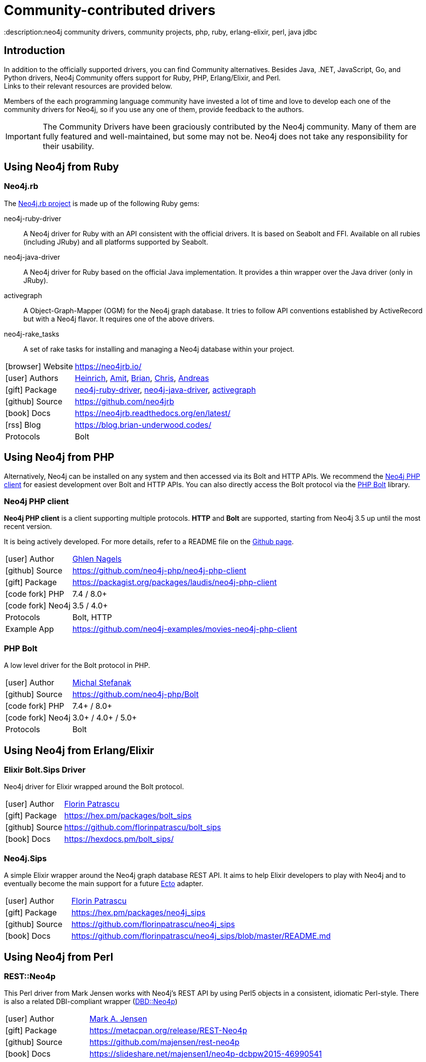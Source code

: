 [[community-drivers]]
= Community-contributed drivers
:description:neo4j community drivers, community projects, php, ruby, erlang-elixir, perl, java jdbc
:examples: https://github.com/neo4j-examples
:aura_signup: https://neo4j.com/cloud/aura/?ref=developer-guides


== Introduction

In addition to the officially supported drivers, you can find Community alternatives.
Besides Java, .NET, JavaScript, Go, and Python drivers, Neo4j Community offers support for Ruby, PHP, Erlang/Elixir, and Perl. +
Links to their relevant resources are provided below.

Members of the each programming language community have invested a lot of time and love to develop each one of the community drivers for Neo4j, so if you use any one of them, provide feedback to the authors.

[IMPORTANT]
====
The Community Drivers have been graciously contributed by the Neo4j community.
Many of them are fully featured and well-maintained, but some may not be.
Neo4j does not take any responsibility for their usability.
====

[[neo4j-ruby]]
== Using Neo4j from Ruby

[#neo4jrb-lib]
=== Neo4j.rb

The link:http://neo4jrb.io/[Neo4j.rb project^] is made up of the following Ruby gems:

neo4j-ruby-driver::
A Neo4j driver for Ruby with an API consistent with the official drivers.
It is based on Seabolt and FFI.
Available on all rubies (including JRuby) and all platforms supported by Seabolt.
neo4j-java-driver::
A Neo4j driver for Ruby based on the official Java implementation.
It provides a thin wrapper over the Java driver (only
in JRuby).
activegraph::
A Object-Graph-Mapper (OGM) for the Neo4j graph database.
It tries to follow API conventions established by ActiveRecord but with a Neo4j flavor.
It requires one of the above drivers.
neo4j-rake_tasks::
A set of rake tasks for installing and managing a Neo4j database within your project.

[cols="1,4"]
|===
| icon:browser[] Website                     | https://neo4jrb.io/
| icon:user[] Authors         | https://twitter.com/klobuczek[Heinrich^], https://twitter.com/klobuczek[Amit^], http://twitter.com/cheerfulstoic[Brian^], https://twitter.com/subvertallchris[Chris^], https://twitter.com/ronge[Andreas^]
| icon:gift[] Package        | https://rubygems.org/gems/neo4j-ruby-driver[neo4j-ruby-driver^], https://rubygems.org/gems/neo4j-java-driver[neo4j-java-driver^], https://rubygems.org/gems/activegraph[activegraph^]
| icon:github[] Source       | https://github.com/neo4jrb
| icon:book[] Docs           | https://neo4jrb.readthedocs.org/en/latest/
| icon:rss[] Blog            | https://blog.brian-underwood.codes/
| Protocols | Bolt
|===

[[neo4j-php]]
== Using Neo4j from PHP

Alternatively, Neo4j can be installed on any system and then accessed via its Bolt and HTTP APIs.
We recommend the https://github.com/laudis-technologies/neo4j-php-client#roadmap[Neo4j PHP client^] for easiest development over Bolt and HTTP APIs.
You can also directly access the Bolt protocol via the https://github.com/stefanak-michal/Bolt[PHP Bolt] library.

[#Client]
=== Neo4j PHP client

*Neo4j PHP client* is a client supporting multiple protocols. 
*HTTP* and *Bolt* are supported, starting from Neo4j 3.5 up until the most recent version.

It is being actively developed.
For more details, refer to a README file on the https://github.com/laudis-technologies/neo4j-php-client[Github page^].

[cols="1,4"]
|===
| icon:user[] Author | https://www.linkedin.com/in/ghlen-nagels-1b6663134/[Ghlen Nagels^]
| icon:github[] Source | https://github.com/neo4j-php/neo4j-php-client
| icon:gift[] Package | https://packagist.org/packages/laudis/neo4j-php-client
| icon:code-fork[] PHP    | 7.4 / 8.0+
| icon:code-fork[] Neo4j    | 3.5 / 4.0+
| Protocols | Bolt, HTTP
| Example App | https://github.com/neo4j-examples/movies-neo4j-php-client
|===


[#bolt]
=== PHP Bolt

A low level driver for the Bolt protocol in PHP.

[cols="1,4"]
|===
| icon:user[] Author | https://www.linkedin.com/in/michalstefanak/[Michal Stefanak^]
| icon:github[] Source | https://github.com/neo4j-php/Bolt
| icon:code-fork[] PHP    | 7.4+ / 8.0+
| icon:code-fork[] Neo4j    | 3.0+ / 4.0+ / 5.0+
| Protocols | Bolt
|===


[[neo4j-erlang-elixir]]
== Using Neo4j from Erlang/Elixir

[#elixir-bolt]
=== Elixir Bolt.Sips Driver

Neo4j driver for Elixir wrapped around the Bolt protocol.

[cols="1,4"]
|===
| icon:user[] Author | http://twitter.com/florin[Florin Patrascu]
| icon:gift[] Package | https://hex.pm/packages/bolt_sips
| icon:github[] Source | https://github.com/florinpatrascu/bolt_sips
| icon:book[] Docs | https://hexdocs.pm/bolt_sips/
|===

[#elixir-rest-wrapper]
=== Neo4j.Sips

A simple Elixir wrapper around the Neo4j graph database REST API.
It aims to help Elixir developers to play with Neo4j and to eventually become the main support for a future https://github.com/elixir-lang/ecto[Ecto^] adapter.

[cols="1,4"]
|===
| icon:user[] Author | http://twitter.com/florin[Florin Patrascu]
| icon:gift[] Package | https://hex.pm/packages/neo4j_sips
| icon:github[] Source | https://github.com/florinpatrascu/neo4j_sips
| icon:book[] Docs | https://github.com/florinpatrascu/neo4j_sips/blob/master/README.md
|===


[[neo4j-perl]]
== Using Neo4j from Perl

[#neo4p-rest]
=== REST::Neo4p

This Perl driver from Mark Jensen works with Neo4j’s REST API by using Perl5 objects in a consistent, idiomatic Perl-style.
There is also a related DBI-compliant wrapper (https://metacpan.org/pod/DBD::Neo4p[DBD::Neo4p])

[cols="1,4"]
|===
| icon:user[] Author | https://www.linkedin.com/in/fortinbras[Mark A. Jensen]
| icon:gift[] Package | https://metacpan.org/release/REST-Neo4p
| icon:github[] Source | https://github.com/majensen/rest-neo4p
| icon:book[] Docs | https://slideshare.net/majensen1/neo4p-dcbpw2015-46990541
| icon:question-circle[] Community Site | https://community.neo4j.com/c/drivers-stacks/perl
|===

[#neo4j-driver]
=== Neo4j::Driver

This Perl driver enables interacting with a Neo4j server using the same classes and method calls as the official Neo4j drivers.
It also has (currently experimental) support for HTTPS and Bolt.

[cols="1,4"]
|===
| icon:user[] Author | Arne Johannessen
| icon:gift[] Package | https://metacpan.org/release/Neo4j-Driver
| icon:github[] Source | https://github.com/johannessen/neo4j-driver-perl
|===


[#neo4j-bolt]
=== Neo4j::Bolt

This is another driver from Mark Jensen.
It's implemented as a Perl wrapper around the libneo4j-client C library, which implements the Bolt network protocol.

[cols="1,4"]
|===
| icon:user[] Author | https://www.linkedin.com/in/fortinbras[Mark A. Jensen]
| icon:github[] Source | https://github.com/majensen/perlbolt
|===



[[java-community-drivers]]
== Java Community drivers

[#neo4j-jdbc]
=== Neo4j JDBC Driver

[cols="1,4"]
|===
| icon:user[] Authors | Developers from http://www.larus-ba.it/neo4j/en/[Larus BA Italy^] and Neo4j
| icon:gift[] Package | https://github.com/neo4j-contrib/neo4j-jdbc/releases/latest
| icon:github[] Source | https://github.com/neo4j-contrib/neo4j-jdbc
| icon:book[] Docs | https://github.com/neo4j-contrib/neo4j-jdbc/blob/master/README.adoc
| icon:book[] Blog Post | https://neo4j.com/blog/couchbase-jdbc-integrations-neo4j-3-0/
|===

[#java-jcypher]
=== JCypher

JCypher provides seamlessly integrated Java access to Neo4j at different levels of abstraction.

:maven-jcypher: http://search.maven.org/#search|gav|1|g%3A%22net.iot-solutions.graphdb%22%20AND%20a%3A%22jcypher%22

[cols="1,4"]
|===
| icon:user[] Author | https://github.com/Wolfgang-Schuetzelhofer[Wolfgang Schützelhofer^]
| icon:gift[] Package | link:{maven-jcypher}[http://maven.org^]
| icon:github[] Source | https://github.com/Wolfgang-Schuetzelhofer/jcypher
| icon:book[] Docs | https://jcypher.iot-solutions.net/
| icon:book[] Blog Post | https://neo4j.com/blog/jcypher-focus-on-your-domain-model-not-how-to-map-it-to-the-database/
|===

[#neo4j-grails]
=== Groovy & Grails: Neo4j Grails Plugin

The goal of GORM for Neo4j is to provide a 'as-complete-as-possible' GORM implementation that maps domain classes and instances to the Neo4j nodespace. 

[cols="1,4"]
|===
| icon:user[] Authors | Stefan Armbruster, Graeme Rocher
| icon:gift[] Package | http://www.grails.org/plugin/neo4j
| icon:github[] Source | https://github.com/grails/grails-data-mapping/tree/master/grails-datastore-gorm-neo4j
| icon:book[] Docs | http://grails.github.io/grails-data-mapping/latest/neo4j/
|===

[#neo4j-scala]
=== Scala: neotypes

[cols="1,4"]
|===
| icon:user[] Author | https://twitter.com/dimafeng[Dmitry Fedosov^]
| icon:github[] Source | https://github.com/neotypes/neotypes
| icon:book[] Docs | https://neotypes.github.io/neotypes/
| icon:book[] Blog Post | http://dimafeng.com/2018/12/27/neotypes-1/
| icon:play-circle[] Example | https://github.com/neotypes/examples
|===

[#ogm-hibernate]
=== JPA: Hibernate OGM

Hibernate Object/Grid Mapper (http://hibernate.org/ogm[OGM^]) with Neo4j Support.

:maven-hibernate-ogm: http://search.maven.org/#search|gav|1|g%3A%22org.hibernate.ogm%22%20AND%20a%3A%22hibernate-ogm-neo4j%22
[cols="1,4"]
|===
| icon:user[] Authors | Davide D'Alto, Gunnar Moelling, Emmanuel Bernard
| icon:gift[] Package | link:{maven-hibernate-ogm}[http://maven.org^]
| icon:github[] Source | https://github.com/hibernate/hibernate-ogm/tree/master/neo4j
| icon:book[] Docs | http://docs.jboss.org/hibernate/ogm/5.0/reference/en-US/html_single/#ogm-neo4j
| icon:book[] Blog Post | http://in.relation.to/Bloggers/QueryImprovementsAndBetterNeo4jSupportHibernateOGM410Beta6IsOut[Blog], http://in.relation.to/Bloggers/HibernateOGM410Beta5IsOutJPQLQueriesForNeo4jAndMore[JPL Queries^]
| icon:play-circle[] Example | https://github.com/TimmyStorms/hibernate-ogm-neo4j-example
|===


[[dotnet-community-drivers]]
== .NET Community drivers


[#neo4jclient-lib]
=== Neo4jClient

A .NET client for Neo4j, which makes it easy to write Cypher queries in C# with IntelliSense.
It also supports basic CRUD and legacy indexing.

[cols="1,5"]
|===
| icon:github[] Source       | https://github.com/DotNet4Neo4j/neo4jclient
| icon:gift[] NuGet Package  | https://nuget.org/packages/neo4jclient
| icon:user[] Authors        | http://twitter.com/cskardon[Charlotte Skardon^] http://twitter.com/tathamoddie[Tatham Oddie^]
| icon:book[] Docs           | https://github.com/DotNet4Neo4j/Neo4jClient/wiki[]
| icon:play-circle[] Example | {examples}/movies-dotnet-neo4jclient
| Protocol                   | Bolt, HTTP
|===

[#neo4j-driver-extensions]
=== Neo4j.Driver.Extensions

`Neo4j.Driver.Extensions` provides a set of extension methods to the official driver API, aiming at reducing boilerplate and easing mapping to entity classes.

[cols="1,5"]
|===
| icon:github[] Source       | https://github.com/DotNet4Neo4j/Neo4j.Driver.Extensions
| icon:gift[] NuGet Package  | https://nuget.org/packages/neo4j.driver.extensions
| icon:user[] Authors        | http://twitter.com/cskardon[Charlotte Skardon^]
| icon:book[] Docs           | https://xclave.co.uk/2020/10/06/using-neo4j-driver-now-you-can-extend-it/[Introduction blogpost]
|===

[[javascript-community-drivers]]
== JavaScript Community drivers


[#js2neo-lib]
=== js2neo

As an example of a minimal JavaScript based Bolt driver, you can use link:https://github.com/technige/js2neo[js2neo^].

[[python-community-drivers]]
== Python Community drivers

[#py2neo-lib]
=== Py2neo

[cols="1,4"]
|===
| icon:user[] Author         | https://twitter.com/technige[Nigel Small^]
| icon:gift[] Package        | https://pypi.python.org/pypi/py2neo
| icon:github[] Source       | https://github.com/technige/py2neo

| icon:play-circle[] Example | {examples}/movies-python-py2neo
| icon:book[] Docs           | http://py2neo.org/
| icon:code-fork[] Python    | 2.7 / 3.4+
| Protocols | Bolt, HTTP
|===


[#neomodel-lib]
=== Neomodel

An Object Graph Mapper built on top of the Neo4j python driver.
Familiar Django style node definitions with a powerful query API, thread safe and full transaction support.
A Django plugin https://github.com/neo4j-contrib/django-neomodel[django_neomodel^] is also available.

[cols="1,4"]
|===
| icon:user[] Author         | Athanasios Anastasiou and Robin Edwards
| icon:gift[] Package        | https://pypi.python.org/pypi/neomodel
| icon:github[] Source       | http://github.com/neo4j-contrib/neomodel

| icon:book[] Docs           | https://neomodel.readthedocs.io/en/latest/
| icon:code-fork[] Python    | 2.7 / 3.3+
| Protocols | Bolt
| Example | https://github.com/neo4j-examples/neo4j-movies-python-neomodel
|===

[[go-community-drivers]]
== Go Community drivers

[#golang-bolt]
=== GoGM: Golang Object Graph Mapper

[cols="1,4"]
|===
| icon:user[] Author | https://github.com/erictg[Eric Solender^], CTO and co-founder of https://mindstand.com/about-us/[Mindstand^]
// | icon:gift[] Package |
| icon:github[] Source | https://github.com/mindstand/gogm
| icon:book[] Docs | https://github.com/mindstand/gogm/blob/master/README.md
|===
